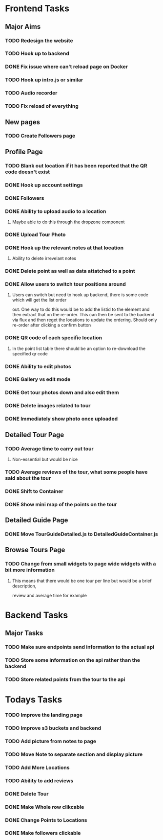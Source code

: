 * Frontend Tasks

** Major Aims
*** TODO Redesign the website
*** TODO Hook up to backend
*** DONE Fix issue where can't reload page on Docker
CLOSED: [2016-04-23 Sat 14:08]
*** TODO Hook up intro.js or similar
*** TODO Audio recorder
*** TODO Fix reload of everything

** New pages
*** TODO Create Followers page

** Profile Page
*** TODO Blank out location if it has been reported that the QR code doesn't exist
*** DONE Hook up account settings
CLOSED: [2016-04-23 Sat 14:08]
*** DONE Followers
CLOSED: [2016-04-17 Sun 12:09]
*** DONE Ability to upload audio to a location
CLOSED: [2016-04-23 Sat 14:08]
**** Maybe able to do this through the dropzone component
*** DONE Upload Tour Photo
CLOSED: [2016-04-16 Sat 17:55]
*** DONE Hook up the relevant notes at that location
CLOSED: [2016-04-10 Sun 14:37]
**** Ability to delete irrevelant notes
*** DONE Delete point as well as data attatched to a point
CLOSED: [2016-04-08 Fri 11:39]
*** DONE Allow users to switch tour positions around
CLOSED: [2016-04-07 Thu 22:45]
**** Users can switch but need to hook up backend, there is some code which will get the list order 
out. One way to do this would be to add the listid to the element and then extract that on the 
re-order. This can then be sent to the backend via flux and then reget the locations to update
the ordering. Should only re-order after clicking a confirm button
*** DONE QR code of each specific location
CLOSED: [2016-04-07 Thu 22:45]
**** In the point list table there should be an option to re-download the specified qr code
*** DONE Ability to edit photos
CLOSED: [2016-03-26 Sat 19:43]
*** DONE Gallery vs edit mode
CLOSED: [2016-03-26 Sat 19:43]
*** DONE Get tour photos down and also edit them
CLOSED: [2016-03-26 Sat 19:43]
*** DONE Delete images related to tour
CLOSED: [2016-03-28 Mon 13:02]
*** DONE Immediately show photo once uploaded
CLOSED: [2016-03-28 Mon 13:06]


** Detailed Tour Page
*** TODO Average time to carry out tour
**** Non-essential but would be nice
*** TODO Average reviews of the tour, what some people have said about the tour
*** DONE Shift to Container
CLOSED: [2016-04-16 Sat 17:55]
*** DONE Show mini map of the points on the tour
CLOSED: [2016-04-08 Fri 11:39]

** Detailed Guide Page
*** DONE Move TourGuideDetailed.js to DetailedGuideContainer.js
CLOSED: [2016-04-23 Sat 14:15]

** Browse Tours Page
*** TODO Change from small widgets to page wide widgets with a bit more information
**** This means that there would be one tour per line but would be a brief description,
review and average time for example


* Backend Tasks

** Major Tasks
*** TODO Make sure endpoints send information to the actual api
*** TODO Store some information on the api rather than the backend
*** TODO Store related points from the tour to the api


* Todays Tasks
*** TODO Improve the landing page
*** TODO Improve s3 buckets and backend
*** TODO Add picture from notes to page
*** TODO Move Note to separate section and display picture
*** TODO Add More Locations
*** TODO Ability to add reviews
*** DONE Delete Tour
CLOSED: [2016-04-26 Tue 15:15]
*** DONE Make Whole row clikcable
CLOSED: [2016-04-26 Tue 13:32]
*** DONE Change Points to Locations
CLOSED: [2016-04-26 Tue 10:54]
*** DONE Make followers clickable
CLOSED: [2016-04-26 Tue 15:34]
